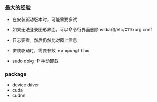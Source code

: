 *** 最大的经验

- 在安装驱动版本时，可能需要多试

- 如果无法登录图形界面，可以命令行界面删除nvidia和/etc/X11/xorg.conf

- 日志要看，然后仍然比对网上信息

- 安装驱动时，需要参数--no-opengl-files

- sudo dpkg -P 手动卸载


*** package
- device driver
- cuda
- cudnn
